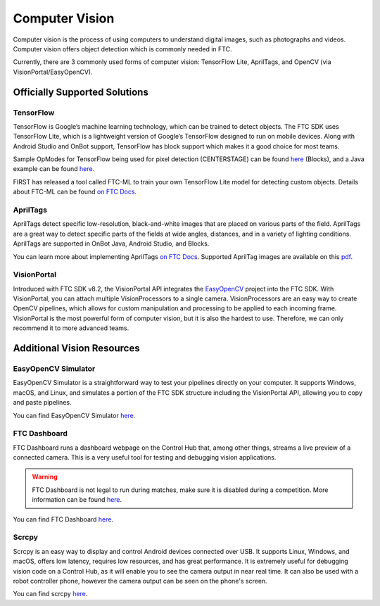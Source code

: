 Computer Vision
===============

Computer vision is the process of using computers to understand digital images, such as photographs and videos. Computer vision offers object detection which is commonly needed in FTC.

Currently, there are 3 commonly used forms of computer vision: TensorFlow Lite, AprilTags, and OpenCV (via VisionPortal/EasyOpenCV).

Officially Supported Solutions
------------------------------

TensorFlow
^^^^^^^^^^

TensorFlow is Google’s machine learning technology, which can be trained to detect objects. The FTC SDK uses TensorFlow Lite, which is a lightweight version of Google’s TensorFlow designed to run on mobile devices. Along with Android Studio and OnBot support, TensorFlow has block support which makes it a good choice for most teams.

Sample OpModes for TensorFlow being used for pixel detection (CENTERSTAGE) can be found `here <https://github.com/FIRST-Tech-Challenge/FtcRobotController/wiki/Blocks-Sample-OpMode-for-TFOD>`__ (Blocks), and a Java example can be found `here <https://github.com/FIRST-Tech-Challenge/FtcRobotController/wiki/Java-Sample-OpMode-for-TFOD>`__.

FIRST has released a tool called FTC-ML to train your own TensorFlow Lite model for detecting custom objects. Details about FTC-ML can be found `on FTC Docs <https://ftc-docs.firstinspires.org/ftc_ml/index.html>`_.

AprilTags
^^^^^^^^^

AprilTags detect specific low-resolution, black-and-white images that are placed on various parts of the field. AprilTags are a great way to detect specific parts of the fields at wide angles, distances, and in a variety of lighting conditions. AprilTags are supported in OnBot Java, Android Studio, and Blocks.

You can learn more about implementing AprilTags `on FTC Docs <https://ftc-docs.firstinspires.org/en/latest/apriltag/vision_portal/apriltag_intro/apriltag-intro.html>`__. Supported AprilTag images are available on this `pdf <https://www.dotproduct3d.com/uploads/8/5/1/1/85115558/apriltags1-20.pdf>`__.

VisionPortal
^^^^^^^^^^^^

Introduced with FTC SDK v8.2, the VisionPortal API integrates the `EasyOpenCV <https://github.com/OpenFTC/EasyOpenCV>`__ project into the FTC SDK. With VisionPortal, you can attach multiple VisionProcessors to a single camera. VisionProcessors are an easy way to create OpenCV pipelines, which allows for custom manipulation and processing to be applied to each incoming frame. VisionPortal is the most powerful form of computer vision, but it is also the hardest to use. Therefore, we can only recommend it to more advanced teams.

Additional Vision Resources
---------------------------

EasyOpenCV Simulator
^^^^^^^^^^^^^^^^^^^^

EasyOpenCV Simulator is a straightforward way to test your pipelines directly on your computer. It supports Windows, macOS, and Linux, and simulates a portion of the FTC SDK structure including the VisionPortal API, allowing you to copy and paste pipelines.

You can find EasyOpenCV Simulator `here <https://github.com/deltacv/EOCV-Sim>`__.

FTC Dashboard
^^^^^^^^^^^^^

FTC Dashboard runs a dashboard webpage on the Control Hub that, among other things, streams a live preview of a connected camera. This is a very useful tool for testing and debugging vision applications.

.. warning:: FTC Dashboard is not legal to run during matches, make sure it is disabled during a competition. More information can be found `here <https://acmerobotics.github.io/ftc-dashboard/competition>`__.

You can find FTC Dashboard `here <https://github.com/acmerobotics/ftc-dashboard>`__.

Scrcpy
^^^^^^

Scrcpy is an easy way to display and control Android devices connected over USB. It supports Linux, Windows, and macOS, offers low latency, requires low resources, and has great performance. It is extremely useful for debugging vision code on a Control Hub, as it will enable you to see the camera output in near real time. It can also be used with a robot controller phone, however the camera output can be seen on the phone's screen.

You can find scrcpy `here <https://github.com/Genymobile/scrcpy>`__.
